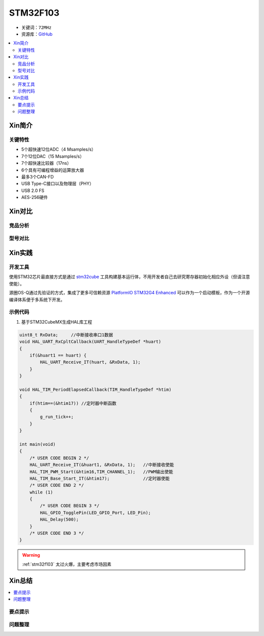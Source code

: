 
.. _stm32f103:

STM32F103
===============

* 关键词：``72MHz``
* 资源库：`GitHub <https://github.com/SoCXin/STM32F103>`_

.. contents::
    :local:

Xin简介
-----------


关键特性
~~~~~~~~~~~~~~

* 5个超快速12位ADC（4 Msamples/s）
* 7个12位DAC（15 Msamples/s）
* 7个超快速比较器（17ns）
* 6个具有可编程增益的运算放大器
* 最多3个CAN-FD
* USB Type-C接口以及物理层（PHY）
* USB 2.0 FS
* AES-256硬件

Xin对比
-----------


竞品分析
~~~~~~~~~



型号对比
~~~~~~~~~



Xin实践
-----------


开发工具
~~~~~~~~~~~

使用STM32芯片最直接方式是通过 `stm32cube <https://www.st.com/zh/ecosystems/stm32cube.html>`_ 工具构建基本运行体，不用开发者自己去研究寄存器初始化相应外设（但请注意使能）。

源圈OS-Q通过先验证的方式，集成了更多可信赖资源 `PlatformIO STM32G4 Enhanced <https://github.com/OS-Q/P211>`_ 可以作为一个启动模板，作为一个开源编译体系便于多系统下开发。


示例代码
~~~~~~~~~~~

1. 基于STM32CubeMX生成HAL库工程

.. code-block:: bash

    uint8_t RxData;     //中断接收串口1数据
    void HAL_UART_RxCpltCallback(UART_HandleTypeDef *huart)
    {
        if(&huart1 == huart) {
            HAL_UART_Receive_IT(huart, &RxData, 1);
        }
    }

    void HAL_TIM_PeriodElapsedCallback(TIM_HandleTypeDef *htim)
    {
        if(htim==(&htim17)) //定时器中断函数
        {
            g_run_tick++;
        }
    }

    int main(void)
    {
        /* USER CODE BEGIN 2 */
        HAL_UART_Receive_IT(&huart1, &RxData, 1);   //中断接收使能
        HAL_TIM_PWM_Start(&htim16,TIM_CHANNEL_1);   //PWM输出使能
        HAL_TIM_Base_Start_IT(&htim17);             //定时器使能
        /* USER CODE END 2 */
        while (1)
        {
            /* USER CODE BEGIN 3 */
            HAL_GPIO_TogglePin(LED_GPIO_Port, LED_Pin);
            HAL_Delay(500);
        }
        /* USER CODE END 3 */
    }




.. warning::
     :ref:`stm32f103` 太过火爆，主要考虑市场因素

Xin总结
--------------

.. contents::
    :local:

要点提示
~~~~~~~~~~~~~



问题整理
~~~~~~~~~~~~~


